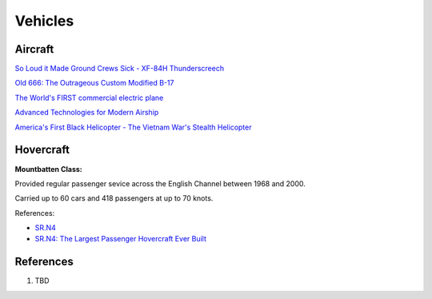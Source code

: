 .. _S5FunuQCab:

=======================================
Vehicles
=======================================

Aircraft
=======================================

`So Loud it Made Ground Crews Sick - XF-84H Thunderscreech <https://youtu.be/bx2F9PZlCqY>`_

`Old 666: The Outrageous Custom Modified B-17 <https://youtu.be/rEXdcr_8U3s>`_

`The World's FIRST commercial electric plane <https://youtu.be/YdfYXlUK6is>`_

`Advanced Technologies for Modern Airship <https://youtu.be/TIM-K25GhnU>`_

`America's First Black Helicopter - The Vietnam War's Stealth Helicopter <https://youtu.be/qzkrW27c4h8>`_


Hovercraft
=======================================

**Mountbatten Class:**

Provided regular passenger sevice across the English Channel between 1968 and 2000.

Carried up to 60 cars and 418 passengers at up to 70 knots.

References:

* `SR.N4 <https://en.wikipedia.org/wiki/SR.N4>`_
* `SR.N4: The Largest Passenger Hovercraft Ever Built <https://youtu.be/u-WXbfdu-fY>`_


References
=======================================

#. TBD
